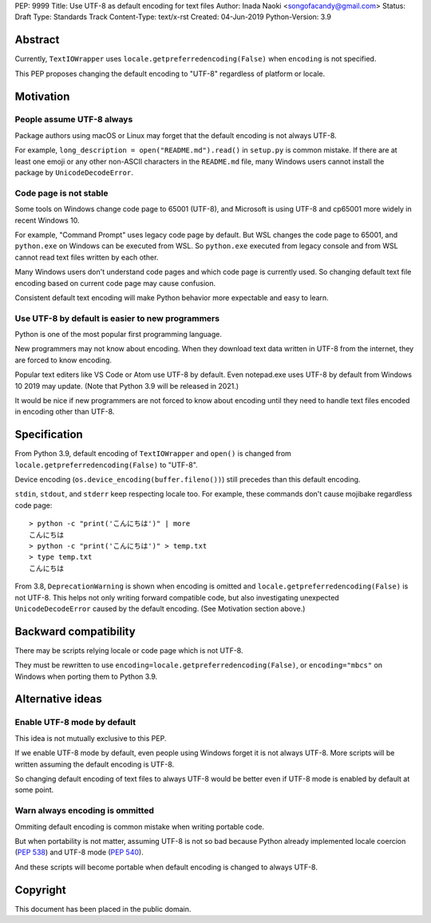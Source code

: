 PEP: 9999
Title: Use UTF-8 as default encoding for text files
Author: Inada Naoki  <songofacandy@gmail.com>
Status: Draft
Type: Standards Track
Content-Type: text/x-rst
Created: 04-Jun-2019
Python-Version: 3.9

Abstract
========

Currently, ``TextIOWrapper`` uses ``locale.getpreferredencoding(False)``
when ``encoding`` is not specified.

This PEP proposes changing the default encoding to "UTF-8" regardless of
platform or locale.


Motivation
==========

People assume UTF-8 always
--------------------------

Package authors using macOS or Linux may forget that the default encoding
is not always UTF-8.

For example, ``long_description = open("README.md").read()`` in
``setup.py`` is common mistake.  If there are at least one emoji or any
other non-ASCII characters in the ``README.md`` file, many Windows users
cannot install the package by ``UnicodeDecodeError``.


Code page is not stable
-----------------------

Some tools on Windows change code page to 65001 (UTF-8), and Microsoft
is using UTF-8 and cp65001 more widely in recent Windows 10.

For example, "Command Prompt" uses legacy code page by default.
But WSL changes the code page to 65001, and  ``python.exe`` on Windows
can be executed from WSL.  So ``python.exe`` executed from legacy
console and from WSL cannot read text files written by each other.

Many Windows users don't understand code pages and which code page is
currently used.  So changing default text file encoding based on current
code page may cause confusion.

Consistent default text encoding will make Python behavior more expectable
and easy to learn.


Use UTF-8 by default is easier to new programmers
-------------------------------------------------

Python is one of the most popular first programming language.

New programmers may not know about encoding.  When they download text data
written in UTF-8 from the internet, they are forced to know encoding.

Popular text editers like VS Code or Atom use UTF-8 by default.
Even notepad.exe uses UTF-8 by default from Windows 10 2019 may update.
(Note that Python 3.9 will be released in 2021.)

It would be nice if new programmers are not forced to know about encoding
until they need to handle text files encoded in encoding other than UTF-8.


Specification
=============

From Python 3.9, default encoding of ``TextIOWrapper`` and ``open()`` is
changed from ``locale.getpreferredencoding(False)`` to "UTF-8".

Device encoding (``os.device_encoding(buffer.fileno())``) still precedes
than this default encoding.

``stdin``, ``stdout``, and ``stderr`` keep respecting locale too.  For example,
these commands don't cause mojibake regardless code page::

   > python -c "print('こんにちは')" | more
   こんにちは
   > python -c "print('こんにちは')" > temp.txt
   > type temp.txt
   こんにちは

From 3.8, ``DeprecationWarning`` is shown when encoding is omitted and
``locale.getpreferredencoding(False)`` is not UTF-8.  This helps not only
writing forward compatible code, but also investigating unexpected
``UnicodeDecodeError`` caused by the default encoding.  (See Motivation section
above.)


Backward compatibility
======================

There may be scripts relying locale or code page which is not UTF-8.

They must be rewritten to use ``encoding=locale.getpreferredencoding(False)``,
or ``encoding="mbcs"`` on Windows when porting them to Python 3.9.


Alternative ideas
=================

Enable UTF-8 mode by default
----------------------------

This idea is not mutually exclusive to this PEP.

If we enable UTF-8 mode by default, even people using Windows forget
it is not always UTF-8.  More scripts will be written assuming the
default encoding is UTF-8.

So changing default encoding of text files to always UTF-8 would be
better even if UTF-8 mode is enabled by default at some point.


Warn always encoding is ommitted
--------------------------------

Ommiting default encoding is common mistake when writing portable code.

But when portability is not matter, assuming UTF-8 is not so bad because
Python already implemented locale coercion (:pep:`538`) and UTF-8 mode
(:pep:`540`).

And these scripts will become portable when default encoding is changed
to always UTF-8.


Copyright
=========

This document has been placed in the public domain.

..
   Local Variables:
   mode: indented-text
   indent-tabs-mode: nil
   sentence-end-double-space: t
   fill-column: 70
   coding: utf-8
   End:

